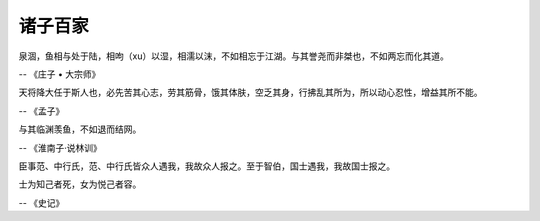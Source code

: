 ********
诸子百家
********

泉涸，鱼相与处于陆，相呴（xu）以湿，相濡以沫，不如相忘于江湖。与其誉尧而非桀也，不如两忘而化其道。

-- 《庄子 • 大宗师》


天将降大任于斯人也，必先苦其心志，劳其筋骨，饿其体肤，空乏其身，行拂乱其所为，所以动心忍性，增益其所不能。

-- 《孟子》


与其临渊羡鱼，不如退而结网。

-- 《淮南子·说林训》

臣事范、中行氏，范、中行氏皆众人遇我，我故众人报之。至于智伯，国士遇我，我故国士报之。

士为知己者死，女为悦己者容。

-- 《史记》
